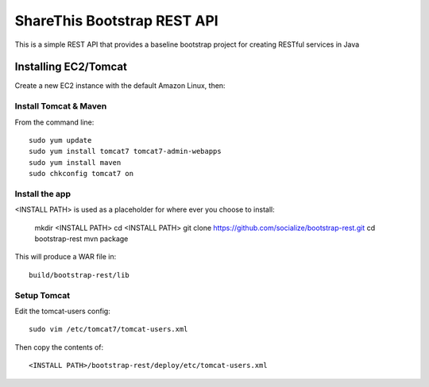 ShareThis Bootstrap REST API
----------------------------

This is a simple REST API that provides a baseline bootstrap project for creating RESTful services in Java


Installing EC2/Tomcat
=====================

Create a new EC2 instance with the default Amazon Linux, then::


Install Tomcat & Maven
~~~~~~~~~~~~~~~~~~~~~~

From the command line::

    sudo yum update
    sudo yum install tomcat7 tomcat7-admin-webapps
    sudo yum install maven
    sudo chkconfig tomcat7 on

Install the app
~~~~~~~~~~~~~~~

<INSTALL PATH> is used as a placeholder for where ever you choose to install:

    mkdir <INSTALL PATH>
    cd <INSTALL PATH>
    git clone https://github.com/socialize/bootstrap-rest.git
    cd bootstrap-rest
    mvn package

This will produce a WAR file in::

    build/bootstrap-rest/lib

Setup Tomcat
~~~~~~~~~~~~

Edit the tomcat-users config::

    sudo vim /etc/tomcat7/tomcat-users.xml

Then copy the contents of::

    <INSTALL PATH>/bootstrap-rest/deploy/etc/tomcat-users.xml